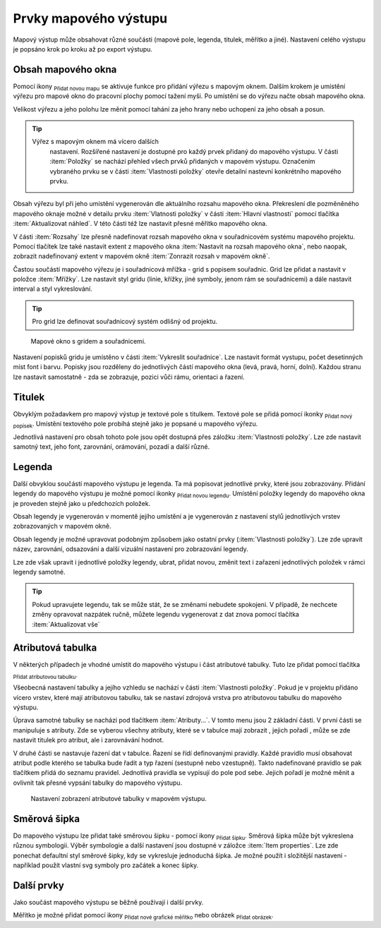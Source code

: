 .. |add_map| image:: ../images/icon/mActionAddMap.png
   :width: 1.5em
.. |add_label| image:: ../images/icon/mActionLabel.png
   :width: 1.5em
.. |add_legend| image:: ../images/icon/mActionAddLegend.png
   :width: 1.5em
.. |add_scale| image:: ../images/icon/mActionScaleBar.png
   :width: 1.5em
.. |add_image| image:: ../images/icon/mActionAddImage.png
   :width: 1.5em 
.. |add_arrow| image:: ../images/icon/mActionAddArrow.png
   :width: 1.5em
.. |add_attributes| image:: ../images/icon/grass_edit_attributes.png
   :width: 1.5em
.. |up| image:: ../images/icon/symbologyUp.png
   :width: 1.5em
.. |down| image:: ../images/icon/symbologyDown.png
   :width: 1.5em
.. |add| image:: ../images/icon/symbologyAdd.png
   :width: 1.5em  
.. |remove| image:: ../images/icon/symbologyRemove.png
   :width: 1.5em 

Prvky mapového výstupu
----------------------

Mapový výstup může obsahovat různé součásti (mapové pole, legenda,
titulek, měřítko a jiné). Nastavení celého výstupu je popsáno krok po
kroku až po export výstupu.

.. figure:: images/composer_plain.png
   :class: large
   :scale-latex: 80
 
            Okno nového mapového výstupu.
          
 
Obsah mapového okna
^^^^^^^^^^^^^^^^^^^

Pomocí ikony |add_map| :sub:`Přidat novou mapu` se aktivuje funkce pro 
přidání výřezu s mapovým oknem. Dalším krokem je umístění výřezu pro 
mapové okno do pracovní plochy pomocí tažení myši.  Po umístění se do 
výřezu načte obsah mapového okna.

.. figure:: images/map_input.png
   :class: large
   :scale-latex: 80
 
            Výřez s obsahem mapového okna a jeho detailní nastavení.
       
Velikost výřezu a jeho polohu lze měnit pomocí tahání za jeho hrany
nebo uchopení za jeho obsah a posun.

.. tip:: Výřez s mapovým oknem má vícero dalších
         nastavení. Rozšířené nastavení je dostupné pro každý
         prvek přidaný do mapového výstupu. V části :item:`Položky`
         se nachází přehled všech prvků přidaných v mapovém
         výstupu. Označením vybraného prvku se v části :item:`Vlastnosti
         položky` otevře detailní nastevní konkrétního mapového prvku.
        
        .. figure:: images/map_items.png
           :class: small
           :scale-latex: 30
 
           Výřez s obsahem mapového okna a jeho detailní nastavení.
           
Obsah výřezu byl při jeho umístění vygenerován dle aktuálního rozsahu
mapového okna. Překreslení dle pozměněného mapového oknaje možné v
detailu prvku :item:`Vlatnosti položky` v části :item:`Hlavní vlastnosti`
pomocí tlačítka :item:`Aktualizovat náhled`. V této části též lze nastavit
přesné měřítko mapového okna.

V části :item:`Rozsahy` lze přesně nadefinovat rozsah mapového okna v
souřadnicovém systému mapového projektu. Pomocí tlačítek lze také
nastavit extent z mapového okna :item:`Nastavit na rozsah mapového okna`, 
nebo naopak, zobrazit nadefinovaný extent v mapovém okně :item:`Zonrazit rozsah
v mapovém okně`.

.. figure:: images/map_main_properties.png
   :class: small
   :scale-latex: 30
 
            Nastavení měřítka a extentu pro mapové okno.
       
Častou součástí mapového výřezu je i souřadnicová mřížka - grid s
popisem souřadnic. Grid lze přidat a nastavit v položce
:item:`Mřížky`. Lze nastavit styl gridu (linie, křížky, jiné symboly,
jenom rám se souřadnicemi) a dále nastavit interval a styl
vykreslování.

.. tip:: Pro grid lze definovat souřadnicový systém odlišný od
             projektu.

.. figure:: images/map_coordinates.png

            Mapové okno s gridem a souřadnicemi.
       
.. figure:: images/map_grids.png
   :class: small
   :scale-latex: 30
        
            Nastavení gridu pro mapové okno.
 
Nastavení popisků gridu je umístěno v části :item:`Vykreslit
souřadnice`. Lze nastavit formát vystupu, počet desetinných míst font
i barvu.  Popisky jsou rozděleny do jednotlivých částí mapového okna
(levá, pravá, horní, dolní). Každou stranu lze nastavit samostatně -
zda se zobrazuje, pozici vůči rámu, orientaci a řazení.

.. figure:: images/map_decoration.png
   :class: small
   :scale-latex: 30
 
       Nastavení zobrazování popisových souřadnic gridu.


Titulek
^^^^^^^

Obvyklým požadavkem pro mapový výstup je textové pole s titulkem.
Textové pole se přidá pomocí ikonky |add_label| :sub:`Přidat nový 
popísek`. Umístění textového pole probíhá stejně jako je popsané 
u mapového výřezu.

Jednotlivá nastavení pro obsah tohoto pole jsou opět dostupná přes
záložku :item:`Vlastnosti položky`. Lze zde nastavit samotný text, jeho
font, zarovnání, orámování, pozadí a další různé.


Legenda
^^^^^^^
Další obvyklou součástí mapového výstupu je legenda. Ta má popisovat
jednotlivé prvky, které jsou zobrazovány.  Přidání legendy do mapového
výstupu je možné pomocí ikonky |add_legend| :sub:`Přidat novou legendu`.
Umístění položky legendy do mapového okna je proveden stejně jako u 
předchozích položek.

Obsah legendy je vygenerován v momentě jejího umístění a je
vygenerován z nastavení stylů jednotlivých vrstev zobrazovaných v
mapovém okně.

Obsah legendy je možné upravovat podobným způsobem jako ostatní prvky
(:item:`Vlastnosti položky`). Lze zde upravit název, zarovnání,
odsazování a další vizuální nastavení pro zobrazování legendy.

Lze zde však upravit i jednotlivé položky legendy, ubrat, přidat
novou, změnit text i zařazení jednotlivých položek v rámci legendy
samotné.

.. figure:: images/composer_legend.png
   :class: large
   :scale-latex: 80
 
   Přidaná legenda a úprava jejich položek


.. tip:: Pokud upravujete legendu, tak se může stát, že se změnami
         nebudete spokojeni. V případě, že nechcete změny
         opravovat nazpátek ručně, můžete legendu vygenerovat z
         dat znova pomocí tlačítka :item:`Aktualizovat vše`


Atributová tabulka
^^^^^^^^^^^^^^^^^^

V některých případech je vhodné umístit do mapového výstupu i část
atributové tabulky. Tuto lze přidat pomocí tlačítka |add_attributes| 
:sub:`Přidat atributovou tabulku`.

Všeobecná nastavení tabulky a jejího vzhledu se nachází v části
:item:`Vlastnosti položky`. Pokud je v projektu přidáno vícero vrstev,
které mají atributovou tabulku, tak se nastaví zdrojová vrstva pro
atributovou tabulku do mapového výstupu.

.. figure:: images/composer_table.png
   :class: large
   :scale-latex: 80
 
   Atributová tabulka vybrané vrstvy přidaná v mapovém výstupu.
       
Úprava samotné tabulky se nachází pod tlačítkem
:item:`Atributy...`. V tomto menu jsou 2 základní části. V první
části se manipuluje s atributy. Zde se vyberou všechny atributy, které
se v tabulce mají zobrazit |add| |remove|, jejich pořadí |up| |down|,
může se zde nastavit titulek pro atribut, ale i zarovnávání hodnot.

V druhé části se nastavuje řazení dat v tabulce. Řazení se řídí
definovanými pravidly. Každé pravidlo musí obsahovat atribut podle
kterého se tabulka bude řadit a typ řazení (sestupně nebo
vzestupně). Takto nadefinované pravidlo se pak tlačítkem |add| přidá
do seznamu pravidel. Jednotlivá pravidla se vypisují do pole pod
sebe. Jejich pořadí je možné měnit a ovlivnit tak přesné vypsání
tabulky do mapového výstupu.
       
.. figure:: images/attribute_setting.png

   Nastavení zobrazení atributové tabulky v mapovém výstupu.
 
Směrová šipka
^^^^^^^^^^^^^ 

Do mapového výstupu lze přidat také směrovou šipku - pomocí ikony
|add_arrow| :sub:`Přidat šipku`. Směrová šipka může být vykreslena 
různou symbologii. Výběr symbologie a další nastavení jsou dostupné 
v záložce :item:`Item properties`. Lze zde ponechat defaultní styl 
směrové šipky, kdy se vykresluje jednoduchá šipka. Je možné použít i
složitější nastavení - například použít vlastní svg symboly pro
začátek a konec šipky.

.. figure:: images/arrow.png
   :class: small
   :scale-latex: 30 
 
       Detailní nastavení směrové šipky.

.. todo:: zeptat se jak detailně popisovat výběra tvorbu symbologie.
 
Další prvky
^^^^^^^^^^^

Jako součást mapového výstupu se běžně používají i další prvky.

Měřítko je možné přidat pomocí ikony |add_scale| :sub:`Přidat nové 
grafické měřítko` nebo obrázek |add_image| :sub:`Přidat obrázek`.
